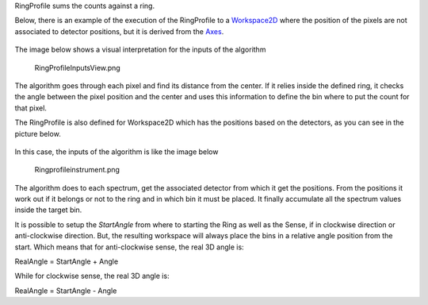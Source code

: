 .. algorithm:: RingProfile

.. summary:: RingProfile

.. aliases:: RingProfile

.. usage:: RingProfile

.. properties:: RingProfile

RingProfile sums the counts against a ring.

Below, there is an example of the execution of the RingProfile to a
`Workspace2D <Workspace2D>`__ where the position of the pixels are not
associated to detector positions, but it is derived from the
`Axes <Interacting_with_Matrix_Workspaces#Axes>`__.

.. figure:: images\ExecuteRingProfile.png 
   :alt:  800px

    800px
The image below shows a visual interpretation for the inputs of the
algorithm

.. figure:: images\RingProfileInputsView.png
   :alt: RingProfileInputsView.png

   RingProfileInputsView.png
The algorithm goes through each pixel and find its distance from the
center. If it relies inside the defined ring, it checks the angle
between the pixel position and the center and uses this information to
define the bin where to put the count for that pixel.

The RingProfile is also defined for Workspace2D which has the positions
based on the detectors, as you can see in the picture below.

.. figure:: images\RingProfileInstrument.png 
   :alt:  800px 

    800px
In this case, the inputs of the algorithm is like the image below

.. figure:: images\Ringprofileinstrument.png
   :alt: Ringprofileinstrument.png

   Ringprofileinstrument.png
The algorithm does to each spectrum, get the associated detector from
which it get the positions. From the positions it work out if it belongs
or not to the ring and in which bin it must be placed. It finally
accumulate all the spectrum values inside the target bin.

It is possible to setup the *StartAngle* from where to starting the Ring
as well as the Sense, if in clockwise direction or anti-clockwise
direction. But, the resulting workspace will always place the bins in a
relative angle position from the start. Which means that for
anti-clockwise sense, the real 3D angle is:

RealAngle = StartAngle + Angle

While for clockwise sense, the real 3D angle is:

RealAngle = StartAngle - Angle

.. categories:: RingProfile